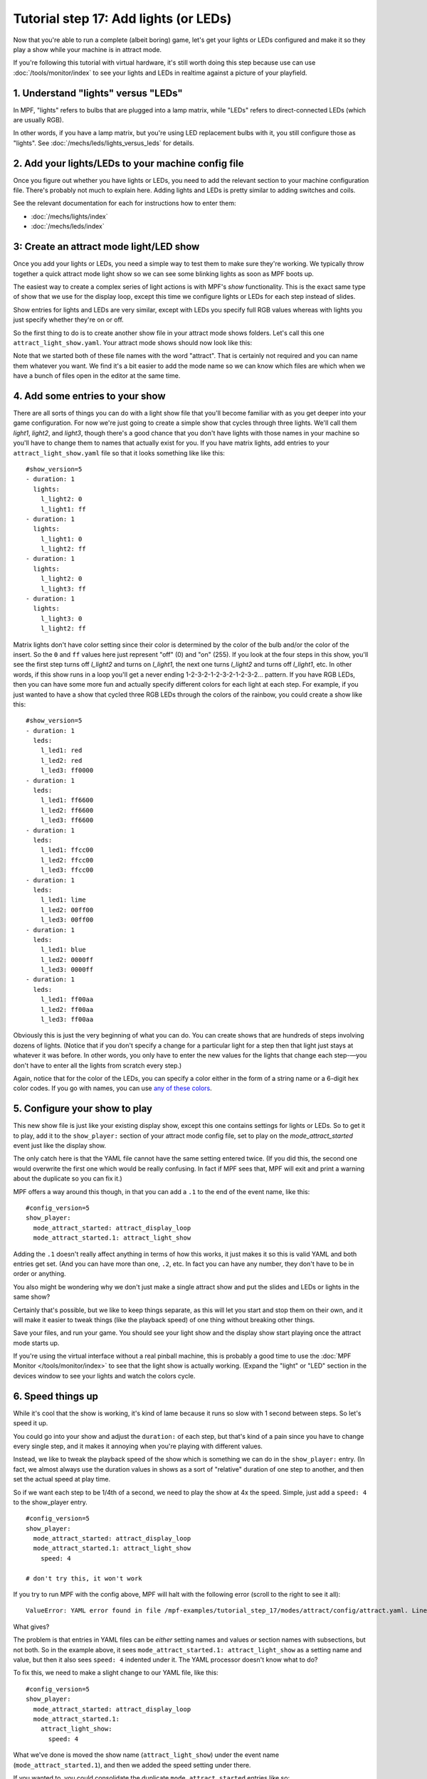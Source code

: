 Tutorial step 17: Add lights (or LEDs)
======================================

Now that you're able to run a complete (albeit boring) game, let's get
your lights or LEDs configured and make it so they play a show while
your machine is in attract mode.

If you're following this tutorial with virtual hardware, it's still
worth doing this step because use can use :doc:`/tools/monitor/index` to
see your lights and LEDs in realtime against a picture of your playfield.

1. Understand "lights" versus "LEDs"
------------------------------------

In MPF, "lights" refers to bulbs that are plugged into a lamp matrix,
while "LEDs" refers to direct-connected LEDs (which are usually RGB).

In other words, if you have a lamp matrix, but you're using LED
replacement bulbs with it, you still configure those as "lights".
See :doc:`/mechs/leds/lights_versus_leds` for details.

2. Add your lights/LEDs to your machine config file
---------------------------------------------------

Once you figure out whether you have lights or LEDs, you need to add the
relevant section to your machine configuration file. There's probably
not much to explain here. Adding lights and LEDs is pretty similar to adding
switches and coils.

See the relevant documentation for each for instructions how
to enter them:

* :doc:`/mechs/lights/index`
* :doc:`/mechs/leds/index`

3: Create an attract mode light/LED show
----------------------------------------

Once you add your lights or LEDs, you need a simple way to test them
to make sure they're working. We typically throw together a quick
attract mode light show so we can see some blinking lights as soon as
MPF boots up.


The easiest way to create a complex series of light actions is with
MPF's *show* functionality. This is the exact same type of show that
we use for the display loop, except this time we configure lights or LEDs
for each step instead of slides.

Show entries for lights and LEDs are very similar, except with LEDs you
specify full RGB values whereas with lights you just specify whether
they're on or off.

So the first thing to do is to create another show file in your attract mode
shows folders. Let's call this one ``attract_light_show.yaml``. Your
attract mode shows should now look like this:

.. image:: images/attract_folder_with_light_show.png

Note that we started both of these file names with the word "attract".
That is certainly not required and you can name them whatever you want.
We find it's a bit easier to add the mode name so we can know which
files are which when we have a bunch of files open in the editor at the
same time.

4. Add some entries to your show
--------------------------------

There are all sorts of things you can do with a light show file that
you'll become familiar with as you get deeper into your game
configuration. For now we're just going to create a simple show that
cycles through three lights. We'll call them *light1*, *light2*, and
*light3*, though there's a good chance that you don't have lights with
those names in your machine so you'll have to change them to names
that actually exist for you. If you have matrix lights, add entries to
your ``attract_light_show.yaml`` file so that it looks something like
like this:

::

    #show_version=5
    - duration: 1
      lights:
        l_light2: 0
        l_light1: ff
    - duration: 1
      lights:
        l_light1: 0
        l_light2: ff
    - duration: 1
      lights:
        l_light2: 0
        l_light3: ff
    - duration: 1
      lights:
        l_light3: 0
        l_light2: ff

Matrix lights don't have color setting since their color is determined
by the color of the bulb and/or the color of the insert. So the ``0``
and ``ff`` values here just represent "off" (0) and "on" (255). If you
look at the four steps in this show, you'll see the first step turns
off *l_light2* and turns on *l_light1*, the next one turns *l_light2*
and turns off *l_light1*, etc. In other words, if this show runs in a
loop you'll get a never ending 1-2-3-2-1-2-3-2-1-2-3-2... pattern. If
you have RGB LEDs, then you can have some more fun and actually specify
different colors for each light at each step. For example, if you just
wanted to have a show that cycled three RGB LEDs through the colors of
the rainbow, you could create a show like this:

::

    #show_version=5
    - duration: 1
      leds:
        l_led1: red
        l_led2: red
        l_led3: ff0000
    - duration: 1
      leds:
        l_led1: ff6600
        l_led2: ff6600
        l_led3: ff6600
    - duration: 1
      leds:
        l_led1: ffcc00
        l_led2: ffcc00
        l_led3: ffcc00
    - duration: 1
      leds:
        l_led1: lime
        l_led2: 00ff00
        l_led3: 00ff00
    - duration: 1
      leds:
        l_led1: blue
        l_led2: 0000ff
        l_led3: 0000ff
    - duration: 1
      leds:
        l_led1: ff00aa
        l_led2: ff00aa
        l_led3: ff00aa

Obviously this is just the very beginning of what you can do. You can
create shows that are hundreds of steps involving dozens of lights.
(Notice that if you don't specify a change for a particular light for
a step then that light just stays at whatever it was before. In other
words, you only have to enter the new values for the lights that
change each step-—you don't have to enter all the lights from scratch
every step.)

Again, notice that for the color of the LEDs, you can specify a color either
in the form of a string name or a 6-digit hex color codes. If you go with
names, you can use `any of these colors <http://htmlcolorcodes.com/color-names/>`_.

5. Configure your show to play
------------------------------

This new show file is just like your existing display show, except this
one contains settings for lights or LEDs. So to get it to play, add it to
the ``show_player:`` section of your attract mode config file, set to play
on the *mode_attract_started* event just like the display show.

The only catch here is that the YAML file cannot have the same setting entered
twice. (If you did this, the second one would overwrite the first one which
would be really confusing. In fact if MPF sees that, MPF will exit and print
a warning about the duplicate so you can fix it.)

MPF offers a way around this though, in that you can add a ``.1`` to the end
of the event name, like this:

::

   #config_version=5
   show_player:
     mode_attract_started: attract_display_loop
     mode_attract_started.1: attract_light_show

Adding the ``.1`` doesn't really affect anything in terms of how this works,
it just makes it so this is valid YAML and both entries get set. (And you can
have more than one, ``.2``, etc. In fact you can have any number, they don't have
to be in order or anything.

You also might be wondering why we don't just make a single attract show and
put the slides and LEDs or lights in the same show?

Certainly that's possible, but we like to keep things separate, as this will
let you start and stop them on their own, and it will make it easier to
tweak things (like the playback speed) of one thing without breaking other
things.

Save your files, and run your game. You should see your light show and the display
show start playing once the attract mode starts up.

If you're using the virtual interface without a real pinball machine, this is
probably a good time to use the :doc:`MPF Monitor </tools/monitor/index>` to see that
the light show is actually working. (Expand the "light" or "LED" section in the
devices window to see your lights and watch the colors cycle.

6. Speed things up
------------------

While it's cool that the show is working, it's kind of lame because it runs so slow
with 1 second between steps. So let's speed it up.

You could go into your show and adjust the ``duration:`` of each step, but that's
kind of a pain since you have to change every single step, and it makes it
annoying when you're playing with different values.

Instead, we like to tweak the playback speed of the show which is something we can
do in the ``show_player:`` entry. (In fact, we almost always use the duration values
in shows as a sort of "relative" duration of one step to another, and then set the
actual speed at play time.

So if we want each step to be 1/4th of a second, we need to play the show at 4x the
speed. Simple, just add a ``speed: 4`` to the show_player entry.

::

   #config_version=5
   show_player:
     mode_attract_started: attract_display_loop
     mode_attract_started.1: attract_light_show
       speed: 4

   # don't try this, it won't work

If you try to run MPF with the config above, MPF will halt with the following error
(scroll to the right to see it all):

::

   ValueError: YAML error found in file /mpf-examples/tutorial_step_17/modes/attract/config/attract.yaml. Line 6, Position 10

What gives?

The problem is that entries in YAML files can be *either* setting names and values *or* section names with subsections,
but not both. So in the example above, it sees ``mode_attract_started.1: attract_light_show`` as a setting name and
value, but then it also sees ``speed: 4`` indented under it. The YAML processor doesn't know what to do?

To fix this, we need to make a slight change to our YAML file, like this:

::

   #config_version=5
   show_player:
     mode_attract_started: attract_display_loop
     mode_attract_started.1:
       attract_light_show:
         speed: 4

What we've done is moved the show name (``attract_light_show``) under the event name (``mode_attract_started.1``), and
then we added the speed setting under there.

If you wanted to, you could consolidate the duplicate ``mode_attract_started`` entries like so:

::

   #config_version=5
   show_player:
     mode_attract_started:
       attract_display_loop:
         speed: 1
       attract_light_show:
         speed: 4

Either option is fine, and you'll probably end up with both techniques scattered throughout your configs.

7. Configure more light shows to all run at once
------------------------------------------------

The simple light show with two or three lights is a good first
step, but it's hardly what could be considered a "real" attract mode
light show. Unfortunately if you look at a real pinball machine, you
might be overwhelmed by all the crazy light action. But if you really
look closely, you'll realize that the super-complex looking light
shows on real pinball machines are just lots of little shows all
running at the same time.

For example, look at how we can break down the attract mode light show
of *Demolition Man*: https://www.youtube.com/watch?v=_h_rhHExmX4

So if we were creating the
attract mode light show like this for MPF, we would actually create
lots of little shows each with just a few lights in them. Then we'd
end up with a list of show files, like this:

+ flipper_red_flashing.yaml
+ purple_mode_sweep.yaml
+ inlane_alternating.yaml
+ random_flashing.yaml
+ car_chase_sweep.yaml
+ ramp_orbit_sweep.yaml
+ right_orbit_sweep.yaml
+ claw_sweep.yaml
+ mtl_sweep.yaml
+ center_ramp_sweep.yaml
+ standups_sweep.yaml

Again, we'd make every step of every show have a duration of 1. Then in our
``show_player:`` configuration, we'd configure the list of shows to
play when the attract mode starts instead of just one. For example:

::

    show_player:
        mode_attract_started:
          attract_display_loop:
            speed: 1
          flipper_red_flashing:
            speed: 2
          purple_mode_sweep:
            speed: 4
          inlane_alternating:
            speed: 3
          random_flashing:
            speed: 2
          car_chase_sweep:
            speed: 3
          ramp_orbit_sweep:
            speed: 5
    ...(truncated. you get the idea)

(If you were really duplicating the *Demolition Man* attract mode light show, you'd
also want to implement a play list which plays sets of shows in timed sequences since
the real machine does one thing with the lights for a few seconds, then another, etc.

Check out the complete config.yaml file so far
----------------------------------------------

If you want to see a complete ``config.yaml`` file up to this point, it's in the ``mpf-examples/tutorial_step_17``
folder with the name ``config.yaml``. You can run it be switching to that folder and running ``mpf both``:

::

   C:\mpf-examples\tutorial_step_17>mpf both

